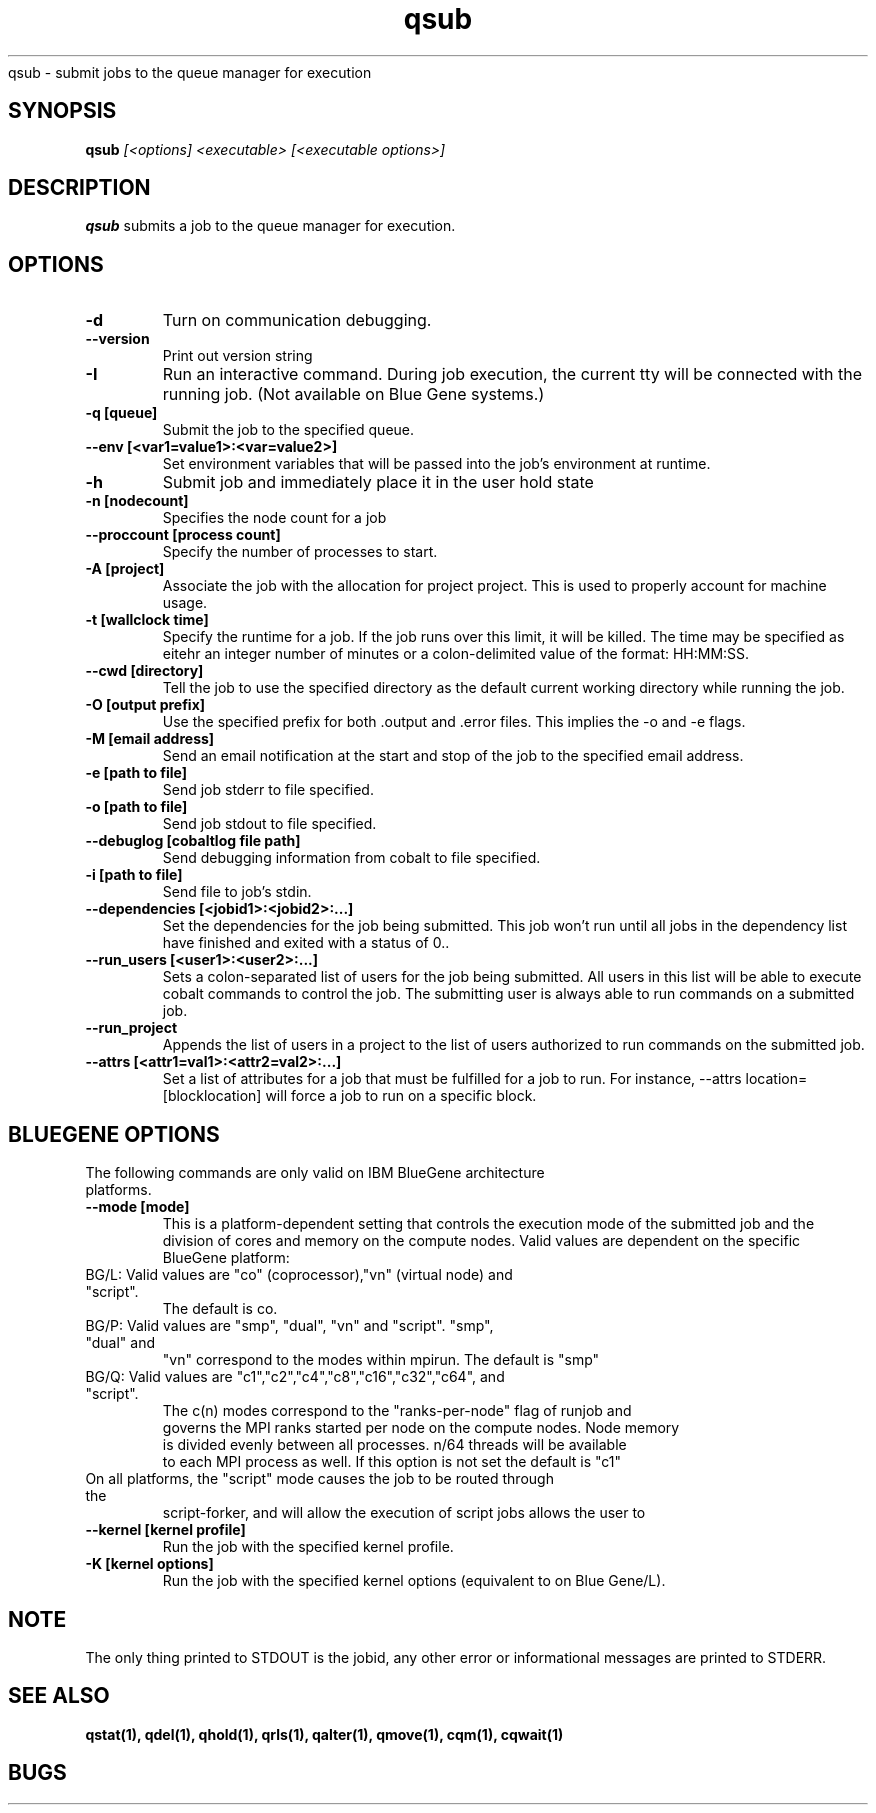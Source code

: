 .SH "NAME"
.TH "qsub" 1
qsub \- submit jobs to the queue manager for execution
.SH "SYNOPSIS"
.B qsub 
.I [<options] <executable> [<executable options>]
.SH "DESCRIPTION"
.PP
.B qsub
submits a job to the queue manager for execution. 
.SH "OPTIONS"
.TP
.B \-d
Turn on communication debugging.
.TP
.B \-\-version
Print out version string
.TP
.B \-I
Run an interactive command. During job execution, the current tty will
be connected with the running job. (Not available on Blue Gene systems.)
.TP 
.B \-q [queue]
Submit the job to the specified queue.
.TP
.B \-\-env [<var1=value1>:<var=value2>]
Set environment variables that will be passed into the job's environment at 
runtime.
.TP
.B \-h 
Submit job and immediately place it in the user hold state
.TP
.B \-n [nodecount]
Specifies the node count for a job
.TP
.B \-\-proccount [process count]
Specify the number of processes to start.
.TP
.B \-A [project]
Associate the job with the allocation for project project. This is
used to properly account for machine usage. 
.TP
.B \-t [wallclock time] 
Specify the runtime for a job. If the job runs over this limit, it will be 
killed. The time may be specified as eitehr an integer number of minutes or a 
colon-delimited value of the format: HH:MM:SS.
.TP
.B \--cwd [directory]
Tell the job to use the specified directory as the default current working directory
while running the job.
.TP 
.B \-O [output prefix]
Use the specified prefix for both .output and .error files. This implies the 
\-o and \-e flags.
.TP
.B \-M [email address]
Send an email notification at the start and stop of the job to the
specified email address.
.TP
.B \-e [path to file]
Send job stderr to file specified.
.TP
.B \-o [path to file]
Send job stdout to file specified.
.TP
.B \-\-debuglog [cobaltlog file path]
Send debugging information from cobalt to file specified.
.TP
.B \-i [path to file]
Send file to job's stdin.
.TP
.B \-\-dependencies [<jobid1>:<jobid2>:...]
Set the dependencies for the job being submitted.  This job won't run until 
all jobs in the dependency list have finished and exited with a status of 0..
.TP
.B \-\-run_users [<user1>:<user2>:...]
Sets a colon-separated list of users for the job being submitted.  All users
in this list will be able to execute cobalt commands to control the job. The 
submitting user is always able to run commands on a submitted job.
.TP
.B \-\-run_project
Appends the list of users in a project to the list of users authorized to run
commands on the submitted job. 
.TP
.B \-\-attrs [<attr1=val1>:<attr2=val2>:...]
Set a list of attributes for a job that must be fulfilled for a job to run.  
For instance, --attrs location=[blocklocation] will force a job to run on a 
specific block.
.TP

.SH "BLUEGENE OPTIONS"
.TP 
The following commands are only valid on IBM BlueGene architecture platforms.
.TP
.B \-\-mode [mode]
This is a platform-dependent setting that controls the execution mode of the 
submitted job and the division of cores and memory on the compute nodes.  
Valid values are dependent on the specific BlueGene platform:
.TP
BG/L: Valid values are "co" (coprocessor),"vn" (virtual node) and "script".  
      The default is co.
.TP
BG/P: Valid values are "smp", "dual", "vn" and "script".   "smp", "dual" and 
      "vn" correspond to the modes within mpirun. The default is "smp" 
.TP
BG/Q: Valid values are "c1","c2","c4","c8","c16","c32","c64", and "script".  
      The c(n) modes correspond to the "ranks-per-node" flag of runjob and 
      governs the MPI ranks started per node on the compute nodes.  Node memory
      is divided evenly between all processes.  n/64 threads will be available 
      to each MPI process as well. If this option is not set the default is "c1"
.TP
On all platforms, the "script" mode causes the job to be routed through the 
script-forker, and will allow the execution of script jobs
allows the user to  
.TP
.B \-\-kernel [kernel profile]
Run the job with the specified kernel profile.
.TP
.B \-K [kernel options]
Run the job with the specified kernel options (equivalent to 
.Impirun -kernel_options 
on Blue Gene/L).

.SH "NOTE"
The only thing printed to STDOUT is the jobid, any other error or informational messages are printed to STDERR.
.SH "SEE ALSO"
.BR qstat(1),
.BR qdel(1),
.BR qhold(1),
.BR qrls(1),
.BR qalter(1),
.BR qmove(1),
.BR cqm(1),
.BR cqwait(1)
.SH "BUGS"
